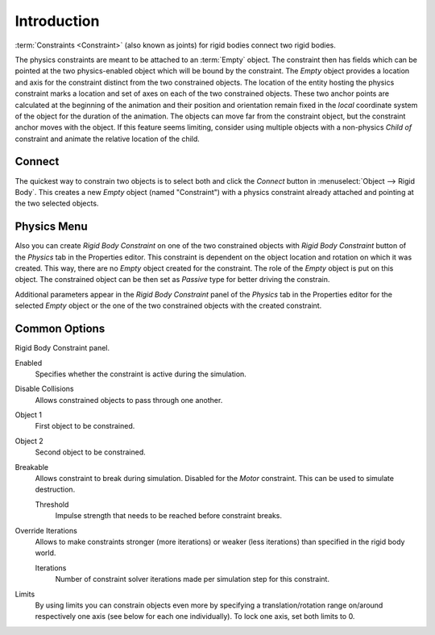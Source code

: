 
************
Introduction
************

:term:`Constraints <Constraint>` (also known as joints) for rigid bodies connect two rigid bodies.

The physics constraints are meant to be attached to an :term:`Empty` object.
The constraint then has fields which can be pointed at the two physics-enabled object
which will be bound by the constraint.
The *Empty* object provides a location and axis for the constraint distinct from the two constrained objects.
The location of the entity hosting the physics constraint marks a location and
set of axes on each of the two constrained objects.
These two anchor points are calculated at the beginning of the animation and their position and
orientation remain fixed in the *local* coordinate system of the object for the duration of the animation.
The objects can move far from the constraint object, but the constraint anchor moves with the object.
If this feature seems limiting, consider using multiple objects with a non-physics *Child of* constraint and
animate the relative location of the child.


Connect
=======

The quickest way to constrain two objects is to select both and click the *Connect* button in :menuselect:`Object --> Rigid Body`.
This creates a new *Empty* object (named "Constraint") with a physics constraint already attached and pointing at the two selected objects.


Physics Menu
============

Also you can create *Rigid Body Constraint* on one of the two constrained objects with
*Rigid Body Constraint* button of the *Physics* tab in the Properties editor.
This constraint is dependent on the object location and rotation on which it was created.
This way, there are no *Empty* object created for the constraint.
The role of the *Empty* object is put on this object.
The constrained object can be then set as *Passive* type for better driving the constrain.

Additional parameters appear in the *Rigid Body Constraint* panel of the *Physics* tab in the Properties editor
for the selected *Empty* object or the one of the two constrained objects with the created constraint.


Common Options
==============

Rigid Body Constraint panel.

Enabled
   Specifies whether the constraint is active during the simulation.
Disable Collisions
   Allows constrained objects to pass through one another.
Object 1
   First object to be constrained.
Object 2
   Second object to be constrained.
Breakable
   Allows constraint to break during simulation. Disabled for the *Motor* constraint.
   This can be used to simulate destruction.

   Threshold
      Impulse strength that needs to be reached before constraint breaks.

Override Iterations
   Allows to make constraints stronger (more iterations) or weaker (less iterations)
   than specified in the rigid body world.

   Iterations
      Number of constraint solver iterations made per simulation step for this constraint.

Limits
   By using limits you can constrain objects even more by specifying a translation/rotation range on/around
   respectively one axis (see below for each one individually). To lock one axis, set both limits to 0.
